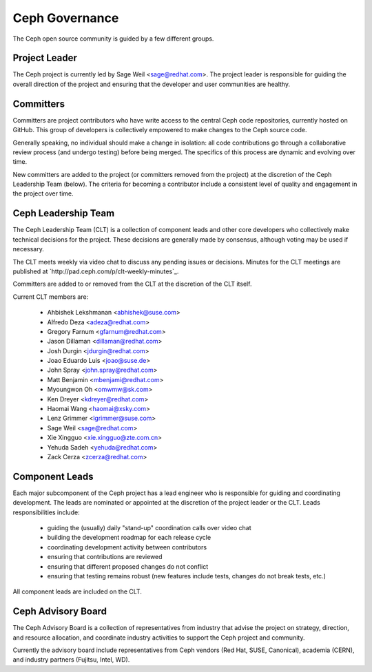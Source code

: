 Ceph Governance
===============

The Ceph open source community is guided by a few different groups.

Project Leader
--------------

The Ceph project is currently led by Sage Weil <sage@redhat.com>.  The
project leader is responsible for guiding the overall direction of the
project and ensuring that the developer and user communities are
healthy.


Committers
----------

Committers are project contributors who have write access to the central
Ceph code repositories, currently hosted on GitHub.  This group of developers
is collectively empowered to make changes to the Ceph source code.

Generally speaking, no individual should make a change in isolation:
all code contributions go through a collaborative review process (and
undergo testing) before being merged.  The specifics of this process
are dynamic and evolving over time.

New committers are added to the project (or committers removed from
the project) at the discretion of the Ceph Leadership Team (below).
The criteria for becoming a contributor include a consistent level of
quality and engagement in the project over time.


Ceph Leadership Team
--------------------

The Ceph Leadership Team (CLT) is a collection of component leads and
other core developers who collectively make technical decisions for
the project.  These decisions are generally made by consensus,
although voting may be used if necessary.

The CLT meets weekly via video chat to discuss any pending issues or
decisions.  Minutes for the CLT meetings are published at
`http://pad.ceph.com/p/clt-weekly-minutes`_.

Committers are added to or removed from the CLT at the discretion of
the CLT itself.

Current CLT members are:

 * Ahbishek Lekshmanan <abhishek@suse.com>
 * Alfredo Deza <adeza@redhat.com>
 * Gregory Farnum <gfarnum@redhat.com>
 * Jason Dillaman <dillaman@redhat.com>
 * Josh Durgin <jdurgin@redhat.com>
 * Joao Eduardo Luis <joao@suse.de>
 * John Spray <john.spray@redhat.com>
 * Matt Benjamin <mbenjami@redhat.com>
 * Myoungwon Oh <omwmw@sk.com>
 * Ken Dreyer <kdreyer@redhat.com>
 * Haomai Wang <haomai@xsky.com>
 * Lenz Grimmer <lgrimmer@suse.com>
 * Sage Weil <sage@redhat.com>
 * Xie Xingguo <xie.xingguo@zte.com.cn>
 * Yehuda Sadeh <yehuda@redhat.com>
 * Zack Cerza <zcerza@redhat.com>

Component Leads
---------------

Each major subcomponent of the Ceph project has a lead engineer who is
responsible for guiding and coordinating development.  The leads are
nominated or appointed at the discretion of the project leader or the
CLT.  Leads responsibilities include:

 * guiding the (usually) daily "stand-up" coordination calls over video chat
 * building the development roadmap for each release cycle
 * coordinating development activity between contributors
 * ensuring that contributions are reviewed
 * ensuring that different proposed changes do not conflict
 * ensuring that testing remains robust (new features include tests, changes do not break tests, etc.)

All component leads are included on the CLT.


Ceph Advisory Board
-------------------

The Ceph Advisory Board is a collection of representatives from
industry that advise the project on strategy, direction, and resource
allocation, and coordinate industry activities to support the Ceph
project and community.

Currently the advisory board include representatives from Ceph vendors
(Red Hat, SUSE, Canonical), academia (CERN), and industry partners
(Fujitsu, Intel, WD).
